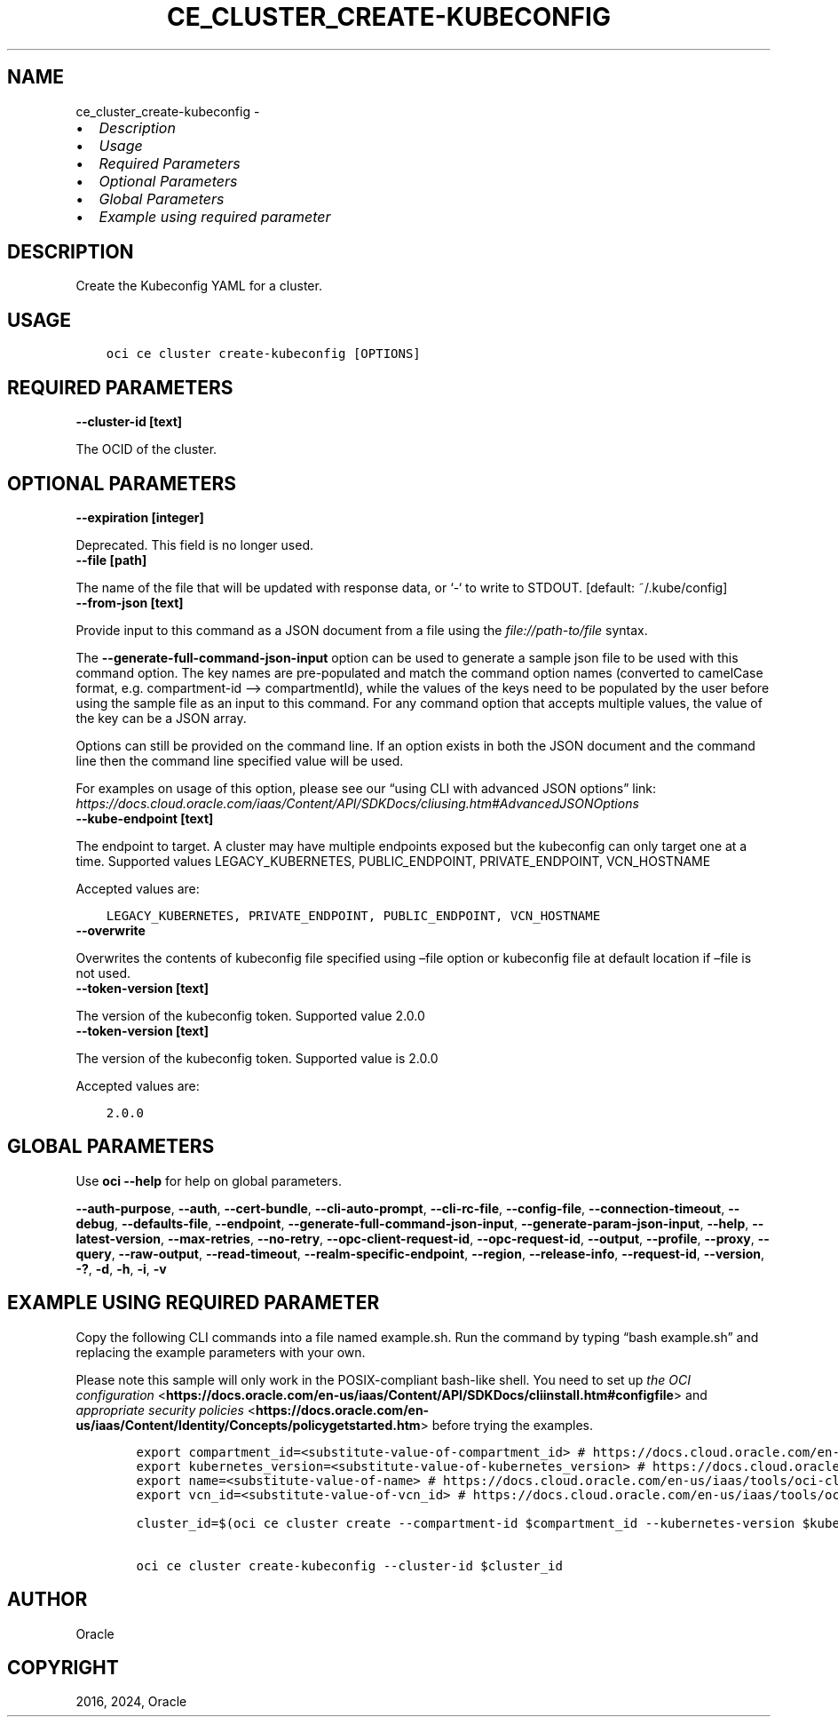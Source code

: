 .\" Man page generated from reStructuredText.
.
.TH "CE_CLUSTER_CREATE-KUBECONFIG" "1" "Oct 07, 2024" "3.48.3" "OCI CLI Command Reference"
.SH NAME
ce_cluster_create-kubeconfig \- 
.
.nr rst2man-indent-level 0
.
.de1 rstReportMargin
\\$1 \\n[an-margin]
level \\n[rst2man-indent-level]
level margin: \\n[rst2man-indent\\n[rst2man-indent-level]]
-
\\n[rst2man-indent0]
\\n[rst2man-indent1]
\\n[rst2man-indent2]
..
.de1 INDENT
.\" .rstReportMargin pre:
. RS \\$1
. nr rst2man-indent\\n[rst2man-indent-level] \\n[an-margin]
. nr rst2man-indent-level +1
.\" .rstReportMargin post:
..
.de UNINDENT
. RE
.\" indent \\n[an-margin]
.\" old: \\n[rst2man-indent\\n[rst2man-indent-level]]
.nr rst2man-indent-level -1
.\" new: \\n[rst2man-indent\\n[rst2man-indent-level]]
.in \\n[rst2man-indent\\n[rst2man-indent-level]]u
..
.INDENT 0.0
.IP \(bu 2
\fI\%Description\fP
.IP \(bu 2
\fI\%Usage\fP
.IP \(bu 2
\fI\%Required Parameters\fP
.IP \(bu 2
\fI\%Optional Parameters\fP
.IP \(bu 2
\fI\%Global Parameters\fP
.IP \(bu 2
\fI\%Example using required parameter\fP
.UNINDENT
.SH DESCRIPTION
.sp
Create the Kubeconfig YAML for a cluster.
.SH USAGE
.INDENT 0.0
.INDENT 3.5
.sp
.nf
.ft C
oci ce cluster create\-kubeconfig [OPTIONS]
.ft P
.fi
.UNINDENT
.UNINDENT
.SH REQUIRED PARAMETERS
.INDENT 0.0
.TP
.B \-\-cluster\-id [text]
.UNINDENT
.sp
The OCID of the cluster.
.SH OPTIONAL PARAMETERS
.INDENT 0.0
.TP
.B \-\-expiration [integer]
.UNINDENT
.sp
Deprecated. This field is no longer used.
.INDENT 0.0
.TP
.B \-\-file [path]
.UNINDENT
.sp
The name of the file that will be updated with response data, or ‘\-‘ to write to STDOUT. [default: ~/.kube/config]
.INDENT 0.0
.TP
.B \-\-from\-json [text]
.UNINDENT
.sp
Provide input to this command as a JSON document from a file using the \fI\%file://path\-to/file\fP syntax.
.sp
The \fB\-\-generate\-full\-command\-json\-input\fP option can be used to generate a sample json file to be used with this command option. The key names are pre\-populated and match the command option names (converted to camelCase format, e.g. compartment\-id –> compartmentId), while the values of the keys need to be populated by the user before using the sample file as an input to this command. For any command option that accepts multiple values, the value of the key can be a JSON array.
.sp
Options can still be provided on the command line. If an option exists in both the JSON document and the command line then the command line specified value will be used.
.sp
For examples on usage of this option, please see our “using CLI with advanced JSON options” link: \fI\%https://docs.cloud.oracle.com/iaas/Content/API/SDKDocs/cliusing.htm#AdvancedJSONOptions\fP
.INDENT 0.0
.TP
.B \-\-kube\-endpoint [text]
.UNINDENT
.sp
The endpoint to target. A cluster may have multiple endpoints exposed but the kubeconfig can only target one at a time. Supported values LEGACY_KUBERNETES, PUBLIC_ENDPOINT, PRIVATE_ENDPOINT, VCN_HOSTNAME
.sp
Accepted values are:
.INDENT 0.0
.INDENT 3.5
.sp
.nf
.ft C
LEGACY_KUBERNETES, PRIVATE_ENDPOINT, PUBLIC_ENDPOINT, VCN_HOSTNAME
.ft P
.fi
.UNINDENT
.UNINDENT
.INDENT 0.0
.TP
.B \-\-overwrite
.UNINDENT
.sp
Overwrites the contents of kubeconfig file specified using –file option or kubeconfig file at default location if –file is not used.
.INDENT 0.0
.TP
.B \-\-token\-version [text]
.UNINDENT
.sp
The version of the kubeconfig token. Supported value 2.0.0
.INDENT 0.0
.TP
.B \-\-token\-version [text]
.UNINDENT
.sp
The version of the kubeconfig token. Supported value is 2.0.0
.sp
Accepted values are:
.INDENT 0.0
.INDENT 3.5
.sp
.nf
.ft C
2.0.0
.ft P
.fi
.UNINDENT
.UNINDENT
.SH GLOBAL PARAMETERS
.sp
Use \fBoci \-\-help\fP for help on global parameters.
.sp
\fB\-\-auth\-purpose\fP, \fB\-\-auth\fP, \fB\-\-cert\-bundle\fP, \fB\-\-cli\-auto\-prompt\fP, \fB\-\-cli\-rc\-file\fP, \fB\-\-config\-file\fP, \fB\-\-connection\-timeout\fP, \fB\-\-debug\fP, \fB\-\-defaults\-file\fP, \fB\-\-endpoint\fP, \fB\-\-generate\-full\-command\-json\-input\fP, \fB\-\-generate\-param\-json\-input\fP, \fB\-\-help\fP, \fB\-\-latest\-version\fP, \fB\-\-max\-retries\fP, \fB\-\-no\-retry\fP, \fB\-\-opc\-client\-request\-id\fP, \fB\-\-opc\-request\-id\fP, \fB\-\-output\fP, \fB\-\-profile\fP, \fB\-\-proxy\fP, \fB\-\-query\fP, \fB\-\-raw\-output\fP, \fB\-\-read\-timeout\fP, \fB\-\-realm\-specific\-endpoint\fP, \fB\-\-region\fP, \fB\-\-release\-info\fP, \fB\-\-request\-id\fP, \fB\-\-version\fP, \fB\-?\fP, \fB\-d\fP, \fB\-h\fP, \fB\-i\fP, \fB\-v\fP
.SH EXAMPLE USING REQUIRED PARAMETER
.sp
Copy the following CLI commands into a file named example.sh. Run the command by typing “bash example.sh” and replacing the example parameters with your own.
.sp
Please note this sample will only work in the POSIX\-compliant bash\-like shell. You need to set up \fI\%the OCI configuration\fP <\fBhttps://docs.oracle.com/en-us/iaas/Content/API/SDKDocs/cliinstall.htm#configfile\fP> and \fI\%appropriate security policies\fP <\fBhttps://docs.oracle.com/en-us/iaas/Content/Identity/Concepts/policygetstarted.htm\fP> before trying the examples.
.INDENT 0.0
.INDENT 3.5
.sp
.nf
.ft C
    export compartment_id=<substitute\-value\-of\-compartment_id> # https://docs.cloud.oracle.com/en\-us/iaas/tools/oci\-cli/latest/oci_cli_docs/cmdref/ce/cluster/create.html#cmdoption\-compartment\-id
    export kubernetes_version=<substitute\-value\-of\-kubernetes_version> # https://docs.cloud.oracle.com/en\-us/iaas/tools/oci\-cli/latest/oci_cli_docs/cmdref/ce/cluster/create.html#cmdoption\-kubernetes\-version
    export name=<substitute\-value\-of\-name> # https://docs.cloud.oracle.com/en\-us/iaas/tools/oci\-cli/latest/oci_cli_docs/cmdref/ce/cluster/create.html#cmdoption\-name
    export vcn_id=<substitute\-value\-of\-vcn_id> # https://docs.cloud.oracle.com/en\-us/iaas/tools/oci\-cli/latest/oci_cli_docs/cmdref/ce/cluster/create.html#cmdoption\-vcn\-id

    cluster_id=$(oci ce cluster create \-\-compartment\-id $compartment_id \-\-kubernetes\-version $kubernetes_version \-\-name $name \-\-vcn\-id $vcn_id \-\-query data.id \-\-raw\-output)

    oci ce cluster create\-kubeconfig \-\-cluster\-id $cluster_id
.ft P
.fi
.UNINDENT
.UNINDENT
.SH AUTHOR
Oracle
.SH COPYRIGHT
2016, 2024, Oracle
.\" Generated by docutils manpage writer.
.
